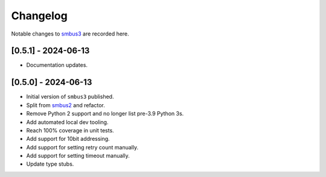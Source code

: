 Changelog
=========

Notable changes to `smbus3 <https://github.com/eindiran/smbus3>`__ are
recorded here.

[0.5.1] - 2024-06-13
--------------------

- Documentation updates.

[0.5.0] - 2024-06-13
--------------------

- Initial version of ``smbus3`` published.
-  Split from `smbus2 <https://github.com/kplindegaard/smbus2>`__ and
   refactor.
- Remove Python 2 support and no longer list pre-3.9 Python 3s.
- Add automated local dev tooling.
- Reach 100% coverage in unit tests.
- Add support for 10bit addressing.
- Add support for setting retry count manually.
- Add support for setting timeout manually.
- Update type stubs.

